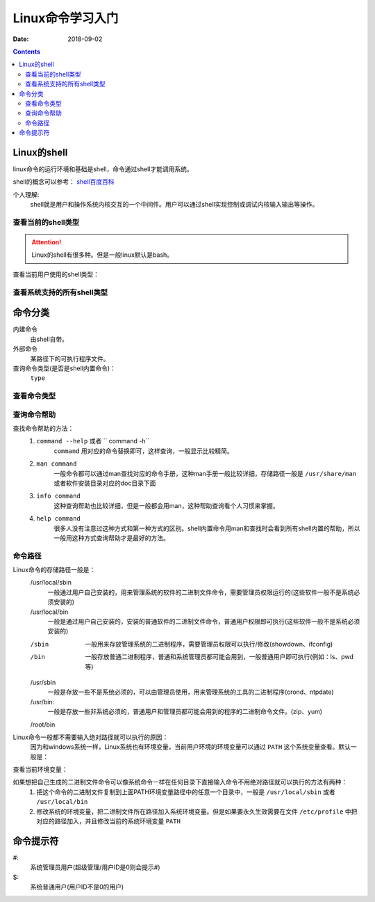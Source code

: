 .. _linux_base:

======================================================
Linux命令学习入门
======================================================

:Date: 2018-09-02

.. contents::



Linux的shell
======================================================

linux命令的运行环境和基础是shell，命令通过shell才能调用系统。

shell的概念可以参考： `shell百度百科 <https://baike.baidu.com/item/shell/99702?fr=aladdin>`_

个人理解:
    shell就是用户和操作系统内核交互的一个中间件。用户可以通过shell实现控制或调试内核输入输出等操作。

查看当前的shell类型
-------------------------------------------------------

.. attention::
    Linux的shell有很多种。但是一般linux默认是bash。

查看当前用户使用的shell类型：

.. code-block:: bash
    :linenos:

    [root@zzjlogin ~]# echo $SHELL
    /bin/bash

查看系统支持的所有shell类型
-------------------------------------------------------

.. code-block:: bash
    :linenos:

    [root@zzjlogin ~]# cat /etc/shells
    /bin/sh
    /bin/bash
    /sbin/nologin
    /bin/dash
    /bin/tcsh
    /bin/csh


命令分类
======================================================

内建命令
  由shell自带。
外部命令
  某路径下的可执行程序文件。
查询命令类型(是否是shell内置命令)：
    ``type``



查看命令类型
-----------------------------------------------------

.. code-block:: bash
    :linenos:

    [root@zzjlogin user1]# type cd
    cd is a shell builtin
    [root@zzjlogin user1]# type service
    service is /usr/sbin/service


查询命令帮助
-----------------------------------------------------

查找命令帮助的方法：
    1. ``command --help`` 或者 `` command -h``
        ``command`` 用对应的命令替换即可，这样查询，一般显示比较精简。
    2. ``man command``
        一般命令都可以通过man查找对应的命令手册，这种man手册一般比较详细，存储路径一般是 ``/usr/share/man`` 或者软件安装目录对应的doc目录下面
    3. ``info command``
        这种查询帮助也比较详细，但是一般都会用man，这种帮助查询看个人习惯来掌握。
    4. ``help command``
        很多人没有注意过这种方式和第一种方式的区别。shell内置命令用man和查找时会看到所有shell内置的帮助，所以一般用这种方式查询帮助才是最好的方法。



命令路径
-----------------------------------------------------

Linux命令的存储路径一般是：
    /usr/local/sbin
        一般通过用户自己安装的，用来管理系统的软件的二进制文件命令，需要管理员权限运行的(这些软件一般不是系统必须安装的)
    /usr/local/bin
        一般是通过用户自己安装的，安装的普通软件的二进制文件命令，普通用户权限即可执行(这些软件一般不是系统必须安装的)
    /sbin
        一般用来存放管理系统的二进制程序，需要管理员权限可以执行/修改(showdown、ifconfig)
    /bin
        一般存放普通二进制程序，普通和系统管理员都可能会用到，一般普通用户即可执行(例如：ls、pwd等)
    /usr/sbin
        一般是存放一些不是系统必须的，可以由管理员使用，用来管理系统的工具的二进制程序(crond、ntpdate)

    /usr/bin:
        一般是存放一些非系统必须的，普通用户和管理员都可能会用到的程序的二进制命令文件。(zip、yum)
    /root/bin


Linux命令一般都不需要输入绝对路径就可以执行的原因：
    因为和windows系统一样，Linux系统也有环境变量，当前用户环境的环境变量可以通过 ``PATH`` 这个系统变量查看。默认一般是：

查看当前环境变量：

.. code-block:: bash
    :linenos:

    [root@zzjlogin ~]# echo $PATH       
    /usr/local/sbin:/usr/local/bin:/sbin:/bin:/usr/sbin:/usr/bin:/root/bin


如果想把自己生成的二进制文件命令可以像系统命令一样在任何目录下直接输入命令不用绝对路径就可以执行的方法有两种：
    1. 把这个命令的二进制文件复制到上面PATH环境变量路径中的任意一个目录中，一般是 ``/usr/local/sbin`` 或者 ``/usr/local/bin``
    2. 修改系统的环境变量，把二进制文件所在路径加入系统环境变量。但是如果要永久生效需要在文件 ``/etc/profile`` 中把对应的路径加入，并且修改当前的系统环境变量 ``PATH``

命令提示符
======================================================

#:
    系统管理员用户(超级管理/用户ID是0则会提示#)
$:
    系统普通用户(用户ID不是0的用户)


















